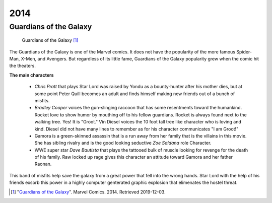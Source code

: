 2014
====

Guardians of the Galaxy
-----------------------
.. figure:: guardians_of_the_galaxy.png

   Guardians of the Galaxy [#f1]_

The Guardians of the Galaxy is one of the Marvel
comics. It does not have the popularity of the more
famous Spider-Man, X-Men, and Avengers.
But regardless of its little fame,
Guardians of the Galaxy popularity grew when the comic
hit the theaters.

**The main characters**

   * *Chris Pratt* that plays Star Lord was raised by Yondu
     as a bounty-hunter after his mother dies, but at some
     point Peter Quill becomes an adult and finds himself
     making new friends out of a bunch of misfits.

   * *Bradley Cooper* voices the gun-slinging raccoon
     that has some resentments toward the humankind. Rocket
     love to show humor by mouthing off to his fellow
     guardians. Rocket is always found next to the walking
     tree. Yes! It is "Groot." Vin Diesel voices the 10 foot
     tall tree like character who is loving and kind. Diesel
     did not have many lines to remember as for his character
     communicates "I am Groot!"

   * Gamora is a green-skinned assassin that is a run away
     from her family that is the villains in this movie. She
     has sibling rivalry and is the good looking seductive
     *Zoe Saldana* role Character.

   * WWE super star *Dave Bautista* that plays the
     tattooed bulk of muscle looking for revenge for the
     death of his family. Raw locked up rage gives this
     character an attitude toward Gamora and her father Raonan.

This band of misfits help save the galaxy from a great
power that fell into the wrong hands. Star Lord with the
help of his friends exsorb this power in a highly computer
genterated graphic explosion that elimenates the hostel
threat.


.. [#f1] "`Guardians of the Galaxy <https://en.wikipedia.org/wiki/Guardians_of_the_Galaxy_(film)#/media/File:Guardians_of_the_Galaxy_poster.jpg:>`_". Marvel Comics. 2014. Retrieved 2019-12-03.